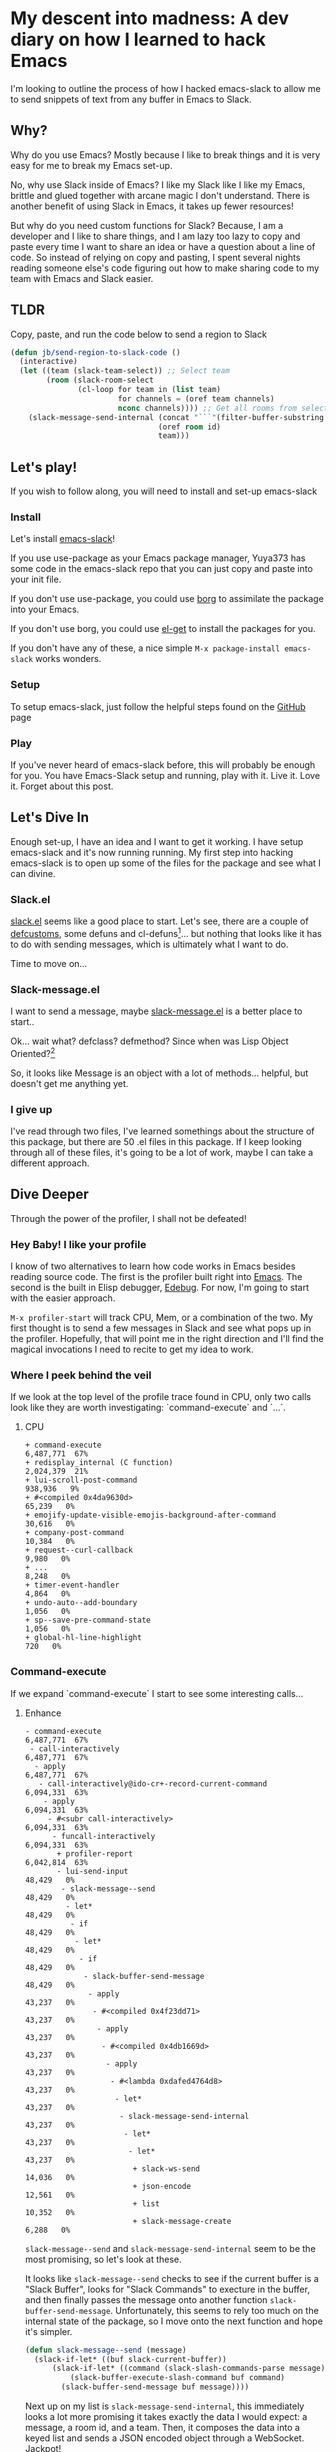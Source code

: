 * My descent into madness:  A dev diary on how I learned to hack Emacs

I'm looking to outline the process of how I hacked emacs-slack to allow me to send snippets of text from any buffer in Emacs to Slack.

** Why?
Why do you use Emacs? Mostly because I like to break things and it is very easy for me to break my Emacs set-up.

No, why use Slack inside of Emacs? I like my Slack like I like my Emacs, brittle and glued together with arcane magic I don't understand. There is another benefit of using Slack in Emacs, it takes up fewer resources!

But why do you need custom functions for Slack? Because, I am a developer and I like to share things, and I am lazy too lazy to copy and paste every time I want to share an idea or have a question about a line of code. So instead of relying on copy and pasting, I spent several nights reading someone else's code figuring out how to make sharing code to my team with Emacs and Slack easier.

** TLDR
Copy, paste, and run the code below to send a region to Slack
#+BEGIN_SRC emacs-lisp
  (defun jb/send-region-to-slack-code ()
    (interactive)
    (let ((team (slack-team-select)) ;; Select team
          (room (slack-room-select
                 (cl-loop for team in (list team)
                          for channels = (oref team channels)
                          nconc channels)))) ;; Get all rooms from selected team
      (slack-message-send-internal (concat "```"(filter-buffer-substring (region-beginning) (region-end)) "```")
                                   (oref room id)
                                   team)))
#+END_SRC
** Let's play!
If you wish to follow along, you will need to install and set-up emacs-slack
*** Install
Let's install [[https://github.com/yuya373/emacs-slack][emacs-slack]]!

If you use use-package as your Emacs package manager, Yuya373 has some code in the emacs-slack repo that you can just copy and paste into your init file.

If you don't use use-package, you could use [[https://github.com/emacscollective/borg][borg]] to assimilate the package into your Emacs.

If you don't use borg, you could use [[https://github.com/dimitri/el-get][el-get]] to install the packages for you.

If you don't have any of these, a nice simple ~M-x package-install emacs-slack~ works wonders.
*** Setup
To setup emacs-slack, just follow the helpful steps found on the [[https://github.com/yuya373/emacs-slack#how-to-get-token-the-harder-yet-officially-sanctioned-way][GitHub]] page
*** Play
 If you've never heard of emacs-slack before, this will probably be enough for you. You have Emacs-Slack setup and running, play with it. Live it. Love it. Forget about this post.
** Let's Dive In
Enough set-up, I have an idea and I want to get it working. I have setup emacs-slack and it's now running running. My first step into hacking emacs-slack is to open up some of the files for the package and see what I can divine.
*** Slack.el
[[https://github.com/yuya373/emacs-slack/blob/master/slack.el][slack.el]] seems like a good place to start.
Let's see, there are a couple of [[https://www.gnu.org/software/emacs/manual/html_node/eintr/defcustom.html][defcustoms]], some defuns and cl-defuns[fn:1]... but nothing that looks like it has to do with sending messages, which is ultimately what I want to do.

Time to move on...
*** Slack-message.el
I want to send a message, maybe [[https://github.com/yuya373/emacs-slack/blob/master/slack-message.el][slack-message.el]] is a better place to start..

Ok... wait what? defclass? defmethod? Since when was Lisp Object Oriented?[fn:2]

So, it looks like Message is an object with a lot of methods... helpful, but doesn't get me anything yet.
*** I give up
I've read through two files, I've learned somethings about the structure of this package, but there are 50 .el files in this package. If I keep looking through all of these files, it's going to be a lot of work, maybe I can take a different approach.
** Dive Deeper

[[./images/power_of_grayskull.jpg]]

Through the power of the profiler, I shall not be defeated!

*** Hey Baby! I like your profile
I know of two alternatives to learn how code works in Emacs besides reading source code. The first is the profiler built right into [[https://www.gnu.org/software/emacs/manual/html_node/elisp/Profiling.html][Emacs]]. The second is the built in Elisp debugger, [[https://www.gnu.org/software/emacs/manual/html_node/elisp/Edebug.html#Edebug][Edebug]]. For now, I'm going to start with the easier approach.

~M-x profiler-start~ will track CPU, Mem, or a combination of the two. My first thought is to send a few messages in Slack and see what pops up in the profiler. Hopefully, that will point me in the right direction and I'll find the magical invocations I need to recite to get my idea to work.

*** Where I peek behind the veil
If we look at the top level of the profile trace found in CPU, only two calls look like they are worth investigating: `command-execute` and `...`.
**** CPU
#+BEGIN_SRC
+ command-execute                                           6,487,771  67%
+ redisplay_internal (C function)                           2,024,379  21%
+ lui-scroll-post-command                                     938,936   9%
+ #<compiled 0x4da9630d>                                       65,239   0%
+ emojify-update-visible-emojis-background-after-command        30,616   0%
+ company-post-command                                         10,384   0%
+ request--curl-callback                                        9,980   0%
+ ...                                                           8,248   0%
+ timer-event-handler                                           4,864   0%
+ undo-auto--add-boundary                                       1,056   0%
+ sp--save-pre-command-state                                    1,056   0%
+ global-hl-line-highlight                                        720   0%
#+END_SRC
*** Command-execute
If we expand `command-execute` I start to see some interesting calls...
**** Enhance

#+BEGIN_SRC
- command-execute                                           6,487,771  67%
 - call-interactively                                       6,487,771  67%
  - apply                                                   6,487,771  67%
   - call-interactively@ido-cr+-record-current-command      6,094,331  63%
    - apply                                                 6,094,331  63%
     - #<subr call-interactively>                           6,094,331  63%
      - funcall-interactively                               6,094,331  63%
       + profiler-report                                    6,042,814  63%
       - lui-send-input                                        48,429   0%
        - slack-message--send                                  48,429   0%
         - let*                                                48,429   0%
          - if                                                 48,429   0%
           - let*                                              48,429   0%
            - if                                               48,429   0%
             - slack-buffer-send-message                       48,429   0%
              - apply                                          43,237   0%
               - #<compiled 0x4f23dd71>                        43,237   0%
                - apply                                        43,237   0%
                 - #<compiled 0x4db1669d>                      43,237   0%
                  - apply                                      43,237   0%
                   - #<lambda 0xdafed4764d8>                   43,237   0%
                    - let*                                     43,237   0%
                     - slack-message-send-internal             43,237   0%
                      - let*                                   43,237   0%
                       - let*                                  43,237   0%
                        + slack-ws-send                        14,036   0%
                        + json-encode                          12,561   0%
                        + list                                 10,352   0%
                        + slack-message-create                  6,288   0%
#+END_SRC

~slack-message--send~ and ~slack-message-send-internal~ seem to be the most promising, so let's look at these.

It looks like ~slack-message--send~ checks to see if the current buffer is a "Slack Buffer", looks for "Slack Commands" to execture in the buffer, and then finally passes the message onto another function ~slack-buffer-send-message~. Unfortunately, this seems to rely too much on the internal state of the package, so I move onto the next function and hope it's simpler.

#+BEGIN_SRC emacs-lisp
  (defun slack-message--send (message)
    (slack-if-let* ((buf slack-current-buffer))
        (slack-if-let* ((command (slack-slash-commands-parse message)))
            (slack-buffer-execute-slash-command buf command)
          (slack-buffer-send-message buf message))))
#+END_SRC

Next up on my list is ~slack-message-send-internal~, this immediately looks a lot more promising it takes exactly the data I would expect: a message, a room id, and a team. Then, it composes the data into a keyed list and sends a JSON encoded object through a WebSocket. Jackpot!

#+BEGIN_SRC emacs-lisp
  (defun slack-message-send-internal (message channel-id team)
    (slack-message-inc-id team)
    (with-slots (message-id sent-message self-id) team
      (let* ((m (list :id message-id
                      :channel channel-id
                      :type "message"
                      :user self-id
                      :text (slack-message-prepare-links
                             (slack-escape-message message)
                             team)))
             (json (json-encode m))
             (obj (slack-message-create m team)))
        (slack-ws-send json team)
        (puthash message-id obj sent-message))))
#+END_SRC

Now onto my next problem...

*** I've got 99 problems
The Emacs profiler is nice to see what is being called, but how do I see what the data structures look like? I mean I need to know what they look like to insert them in the ~send-message-send-internal~, right?

[[https://www.gnu.org/software/emacs/manual/html_node/elisp/Edebug.html#Edebug][Edebug]] to the rescue! If you have any intention of writing elisp, I recommend you read this section of the Emacs Manual. I've only recently discovered Edebug, but it has quickly become an invaluable tool when I explore code.

**** Tracing through slack-message--send

I know what function I want to inspect, slack-message-send-internal, but I'm also curious how does data transform and build up as it's moving through this system? To answer that question we need to start inspecting earlier in the call chain. We've all ready taken a quick look at slack-send--message, so let's add a [[https://www.gnu.org/software/emacs/manual/html_node/elisp/Source-Breakpoints.html#Source-Breakpoints][source breakpoint]], and [[https://www.gnu.org/software/emacs/manual/html_node/elisp/Instrumenting.html#Instrumenting][instrument]] the function.

#+BEGIN_SRC emacs-lisp
  (defun slack-message--send (message)
    (edebug)
    (slack-if-let* ((buf slack-current-buffer))
        (slack-if-let* ((command (slack-slash-commands-parse message)))
            (slack-buffer-execute-slash-command buf command)
          (slack-buffer-send-message buf message))))
#+END_SRC

I've added a breakpoint into the function ~(edebug)~, now we just need to instrument the function. An easy way to instrument functions is to move my cursor to the beggining of the function definition and call ~M-x edebug-eval-top-level-form~, this evaluates the current function and instruments it so Edebug can perform its magic.

After tracing through the functions I see that message, channel-id, and team have the following structure:

| message    | #("Hello World" 0 4 (fontified t ws-butler-chg chg)) |
| channel-id | "D884GPDM0"                                   |
| team       | #23=#<slack-team slack-team-454a4604>         |

What it looks like is message can be any real string, but I still need to find out ways to select the team and channel I want to post to.
*** (defun slack-channel-select ())
Luckily, I have a good idea of where to look to find out how to gather this information. Every time I want to enter a Slack channel I run the command ~M-x slack-channel-select~, so let's take a look at that.

#+BEGIN_SRC emacs-lisp
(defun slack-channel-select ()
  (interactive)
  (let* ((team (slack-team-select))
         (room (slack-room-select
                (cl-loop for team in (list team)
                         for channels = (oref team channels)
                         nconc channels))))
    (slack-room-display room team)))
#+END_SRC

That looks perfect, I can copy and paste 90% of this code into my own function and we'll have something close to working.

*** My first success, "Hello World"

My first test was to see if I could quickly modify this function to get a prototype working.

#+BEGIN_SRC emacs-lisp
  (defun jb/say-hello-to-slack ()
    (interactive)
    (let* ((team (slack-team-select))
           (room (slack-room-select
                  (cl-loop for team in (list team)
                           for channels = (oref team channels)
                           nconc channels))))
      (slack-message-send-internal "Hello World"
                                   (oref room id)
                                   team)))
#+END_SRC

Now to test it!

[[./images/HelloWorld.mp4][Example of the above function working]]

Works beautifully!
*** Learning about Regions, Buffers and everything between

Now my last problem I need to solve, I need to figure out how to copy a region of text. I'm not sure how to do that but I do know of a great resource for when trying to learn elisp, Emac's own [[https://www.gnu.org/software/emacs/manual/html_node/elisp/][Elisp Manual]][fn:4]. The keys parts that we need to be aware of from the elisp manual are [[https://www.gnu.org/software/emacs/manual/html_node/elisp/The-Region.html#The-Region][Regions]] and [[https://www.gnu.org/software/emacs/manual/html_node/elisp/Buffer-Contents.html#Buffer-Contents][Buffer Contents.]]

As an example of how I learned to programmatically access text in a region, I've outlined a simple function below that prints out the content of a selected region to the minibuffer.
#+BEGIN_SRC emacs-lisp
  (defun jb/echo-region ()
    (interactive)
    (message (filter-buffer-substring (region-beginning) (region-end))))
#+END_SRC

This finally leads me to have all the tools to create a function where I can post from any buffer into slack

#+BEGIN_SRC emacs-lisp
  (defun jb/send-region-to-slack ()
    (interactive)
    (let ((team (slack-team-select)) ;; Select team
          (room (slack-room-select
                 (cl-loop for team in (list team)
                          for channels = (oref team channels)
                          nconc channels)))) ;; Get all rooms from selected team
      (slack-message-send-internal (filter-buffer-substring (region-beginning) (region-end))
                                   (oref room id)
                                   team)))
#+END_SRC

*** Where I make my text prettier

I have one last enhancement to my function that I want to make: I am almost always going to be sending some chunk of code to Slack, so I want to wrap it in three backticks so Slack will apply the proper markup to it.

#+BEGIN_SRC emacs-lisp
  (defun jb/send-region-to-slack-code ()
    (interactive)
    (let ((team (slack-team-select)) ;; Select team
          (room (slack-room-select
                 (cl-loop for team in (list team)
                          for channels = (oref team channels)
                          nconc channels)))) ;; Get all rooms from selected team
      (slack-message-send-internal (concat "```"(filter-buffer-substring (region-beginning) (region-end)) "```")
                                   (oref room id)
                                   team)))
#+END_SRC

** Footnotes
[fn:1] As I was reading through the slack code I found it interesting that Emacs' defun was different from a CL implementation of defun. Richard Stalman hated how you could use keys to destructure arguments in Common Lisp and chose to omit that feature in elisp. https://www.emacswiki.org/emacs/KeywordArguments

[fn:2] Fun note, Emacs Lisp has had an object system, "[[https://www.gnu.org/software/emacs/manual/html_node/eieio/][Enhanced Implementation of Emacs Interpreted Objects]]", since at least 2007 and maybe earlier[fn:3].

[fn:3] EIEIO is actually inspired by [[https://en.wikipedia.org/wiki/Common_Lisp_Object_System][Common Lisp Object System]], doing this dive into Emacs-Slack is teaching me so much about Emacs and Common Lisp!

[fn:4] This is a lie, I did not know about this manual until I started writing this dev diary. This would have saved me hours of very poor google-fu.

